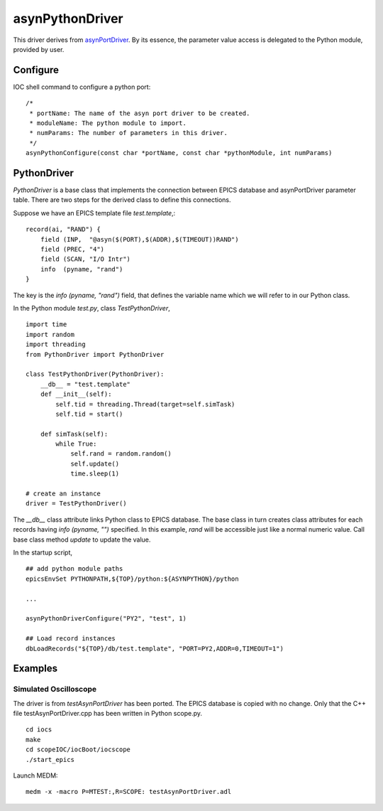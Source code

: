 asynPythonDriver
================

This driver derives from `asynPortDriver <http://www.aps.anl.gov/epics/modules/soft/asyn/R4-22/asynPortDriver.html>`_.
By its essence, the parameter value access is delegated to the Python module, provided by user.

Configure
---------
IOC shell command to configure a python port::

    /*
     * portName: The name of the asyn port driver to be created.
     * moduleName: The python module to import.
     * numParams: The number of parameters in this driver.
     */
    asynPythonConfigure(const char *portName, const char *pythonModule, int numParams)

PythonDriver
------------
`PythonDriver` is a base class that implements the connection between EPICS database and asynPortDriver parameter table. There are two steps for the derived class to define this connections.

Suppose we have an EPICS template file *test.template*,::

    record(ai, "RAND") {
        field (INP,  "@asyn($(PORT),$(ADDR),$(TIMEOUT))RAND")
        field (PREC, "4")
        field (SCAN, "I/O Intr")
        info  (pyname, "rand")
    }

The key is the *info (pyname, "rand")* field, that defines the variable name which we will refer to in our Python class.

In the Python module *test.py*, class `TestPythonDriver`, ::

    import time
    import random
    import threading
    from PythonDriver import PythonDriver

    class TestPythonDriver(PythonDriver):
        __db__ = "test.template"
        def __init__(self):
            self.tid = threading.Thread(target=self.simTask)
            self.tid = start()

        def simTask(self):
            while True:
                self.rand = random.random()
                self.update()
                time.sleep(1)

    # create an instance
    driver = TestPythonDriver()

The *__db__* class attribute links Python class to EPICS database. The base class in turn creates class attributes for each records having *info (pyname, "")* specified. In this example, *rand* will be accessible just like a normal numeric value. Call base class method `update` to update the value.

In the startup script, ::

    ## add python module paths
    epicsEnvSet PYTHONPATH,${TOP}/python:${ASYNPYTHON}/python

    ...

    asynPythonDriverConfigure("PY2", "test", 1)

    ## Load record instances
    dbLoadRecords("${TOP}/db/test.template", "PORT=PY2,ADDR=0,TIMEOUT=1")


Examples
--------

Simulated Oscilloscope
^^^^^^^^^^^^^^^^^^^^^^

The driver is from *testAsynPortDriver* has been ported. The EPICS database is copied with no change. 
Only that the C++ file testAsynPortDriver.cpp has been written in Python scope.py. 

::

    cd iocs
    make
    cd scopeIOC/iocBoot/iocscope
    ./start_epics

Launch MEDM::
    
    medm -x -macro P=MTEST:,R=SCOPE: testAsynPortDriver.adl

